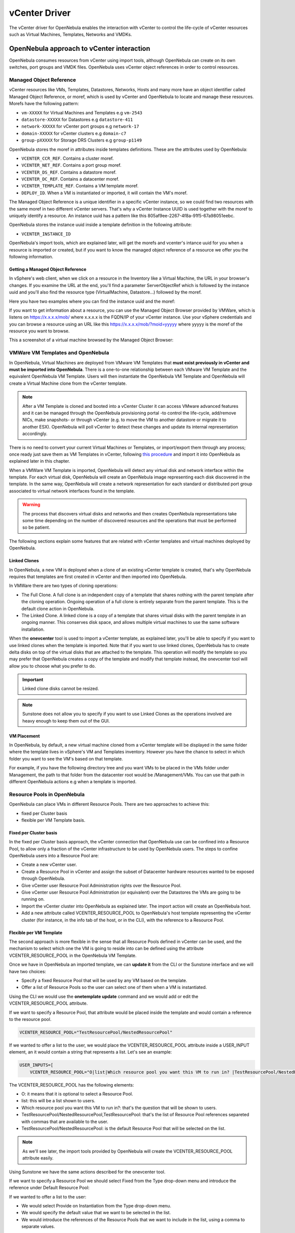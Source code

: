 .. _vcenterg:

================================================================================
vCenter Driver
================================================================================

The vCenter driver for OpenNebula enables the interaction with vCenter to control the life-cycle of vCenter resources such as Virtual Machines, Templates, Networks and VMDKs.

OpenNebula approach to vCenter interaction
================================================================================

OpenNebula consumes resources from vCenter using import tools, although OpenNebula can create on its own switches, port groups and VMDK files. OpenNebula uses vCenter object references in order to control resources.

.. _vcenter_managed_object_reference:

Managed Object Reference
--------------------------------------------------------------------------------

vCenter resources like VMs, Templates, Datastores, Networks, Hosts and many more have an object identifier called Managed Object Reference, or moref, which is used by vCenter and OpenNebula to locate and manage these resources. Morefs have the following pattern:

* ``vm-XXXXX`` for Virtual Machines and Templates e.g ``vm-2543``
* ``datastore-XXXXX`` for Datastores e.g ``datastore-411``
* ``network-XXXXX`` for vCenter port groups e.g ``network-17``
* ``domain-XXXXX`` for vCenter clusters e.g ``domain-c7``
* ``group-pXXXXX`` for Storage DRS Clusters e.g ``group-p1149``

OpenNebula stores the moref in attributes inside templates definitions. These are the attributes used by OpenNebula:

* ``VCENTER_CCR_REF``. Contains a cluster moref.
* ``VCENTER_NET_REF``. Contains a port group moref.
* ``VCENTER_DS_REF``. Contains a datastore moref.
* ``VCENTER_DC_REF``. Contains a datacenter moref.
* ``VCENTER_TEMPLATE_REF``. Contains a VM template moref.
* ``DEPLOY_ID``. When a VM is instantiated or imported, it will contain the VM's moref.

The Managed Object Reference is a unique identifier in a specific vCenter instance, so we could find two resources with the same moref in two different vCenter servers. That's why a vCenter Instance UUID is used together with the moref to uniquely identify a resource. An instance uuid has a pattern like this 805af9ee-2267-4f8a-91f5-67a98051eebc.

OpenNebula stores the instance uuid inside a template definition in the following attribute:

* ``VCENTER_INSTANCE_ID``

OpenNebula's import tools, which are explained later, will get the morefs and vcenter's intance uuid for you when a resource is imported or created, but if you want to know the managed object reference of a resource we offer you the following information.

Getting a Managed Object Reference
~~~~~~~~~~~~~~~~~~~~~~~~~~~~~~~~~~~~~~~~~~~~~~~~~~~~~~~~~~~~~~~~~~~~~~~~~~~~~~~~

In vSphere's web client, when we click on a resource in the Inventory like a Virtual Machine, the URL in your browser's changes. If you examine the URL at the end, you'll find a parameter ServerObjectRef which is followed by the instance uuid and you'll also find the resource type (VirtualMachine, Datastore...) followed by the moref.

Here you have two examples where you can find the instance uuid and the moref:

.. image:: /images/vcenter_moref_url1.png
    :width: 50%
    :align: center

.. image:: /images/vcenter_moref_url2.png
    :width: 50%
    :align: center

If you want to get information about a resource, you can use the Managed Object Browser provided by VMWare, which is listens on https://x.x.x.x/mob/ where x.x.x.x is the FQDN/IP of your vCenter instance. Use your vSphere credentials and you can browse a resource using an URL like this https://x.x.x.x/mob/?moid=yyyyy where yyyyy is the moref of the resource you want to browse.

This a screenshot of a virtual machine browsed by the Managed Object Browser:

.. image:: /images/vcenter_mob_browser.png
    :width: 50%
    :align: center


VMWare VM Templates and OpenNebula
--------------------------------------------------------------------------------

In OpenNebula, Virtual Machines are deployed from VMware VM Templates that **must exist previously in vCenter and must be imported into OpenNebula**. There is a one-to-one relationship between each VMware VM Template and the equivalent OpenNebula VM Template. Users will then instantiate the OpenNebula VM Template and OpenNebula will create a Virtual Machine clone from the vCenter template.

.. note:: After a VM Template is cloned and booted into a vCenter Cluster it can access VMware advanced features and it can be managed through the OpenNebula provisioning portal -to control the life-cycle, add/remove NICs, make snapshots- or through vCenter (e.g. to move the VM to another datastore or migrate it to another ESX). OpenNebula will poll vCenter to detect these changes and update its internal representation accordingly.

There is no need to convert your current Virtual Machines or Templates, or import/export them through any process; once ready just save them as VM Templates in vCenter, following `this procedure <http://pubs.vmware.com/vsphere-55/index.jsp?topic=%2Fcom.vmware.vsphere.vm_admin.doc%2FGUID-FE6DE4DF-FAD0-4BB0-A1FD-AFE9A40F4BFE_copy.html>`__ and import it into OpenNebula as explained later in this chapter.

When a VMWare VM Template is imported, OpenNebula will detect any virtual disk and network interface within the template. For each virtual disk, OpenNebula will create an OpenNebula image representing each disk discovered in the template. In the same way, OpenNebula will create a network representation for each standard or distributed port group associated to virtual network interfaces found in the template.

.. warning:: The process that discovers virtual disks and networks and then creates OpenNebula representations take some time depending on the number of discovered resources and the operations that must be performed so be patient.

The following sections explain some features that are related with vCenter templates and virtual machines deployed by OpenNebula.

.. _vcenter_linked_clones_description:

Linked Clones
~~~~~~~~~~~~~~~~~~~~~~~~~~~~~~~~~~~~~~~~~~~~~~~~~~~~~~~~~~~~~~~~~~~~~~~~~~~~~~~~

In OpenNebula, a new VM is deployed when a clone of an existing vCenter template is created, that's why OpenNebula requires that templates are first created in vCenter and then imported into OpenNebula.

In VMWare there are two types of cloning operations:

* The Full Clone. A full clone is an independent copy of a template that shares nothing with the parent template after the cloning operation. Ongoing operation of a full clone is entirely separate from the parent template. This is the default clone action in OpenNebula.
* The Linked Clone. A linked clone is a copy of a template that shares virtual disks with the parent template in an ongoing manner. This conserves disk space, and allows multiple virtual machines to use the same software installation.

When the **onevcenter** tool is used to import a vCenter template, as explained later, you'll be able to specify if you want to use linked clones when the template is imported. Note that if you want to use linked clones, OpenNebula has to create delta disks on top of the virtual disks that are attached to the template. This operation will modify the template so you may prefer that OpenNebula creates a copy of the template and modify that template instead, the onevcenter tool will allow you to choose what you prefer to do.

.. important:: Linked clone disks cannot be resized.

.. note:: Sunstone does not allow you to specify if you want to use Linked Clones as the operations involved are heavy enough to keep them out of the GUI.

.. _vcenter_folder_placement:

VM Placement
~~~~~~~~~~~~~~~~~~~~~~~~~~~~~~~~~~~~~~~~~~~~~~~~~~~~~~~~~~~~~~~~~~~~~~~~~~~~~~~~

In OpenNebula, by default, a new virtual machine cloned from a vCenter template will be displayed in the same folder where the template lives in vSphere's VM and Templates inventory. However you have the chance to select in which folder you want to see the VM's based on that template.

For example, if you have the following directory tree and you want VMs to be placed in the VMs folder under Management, the path to that folder from the datacenter root would be /Management/VMs. You can use that path in different OpenNebula actions e.g when a template is imported.

.. image:: /images/vcenter_vm_folder_placement.png
    :width: 35%
    :align: center


.. _vcenter_resource_pool:

Resource Pools in OpenNebula
--------------------------------------------------------------------------------

OpenNebula can place VMs in different Resource Pools. There are two approaches to achieve this:

* fixed per Cluster basis
* flexible per VM Template basis.

Fixed per Cluster basis
~~~~~~~~~~~~~~~~~~~~~~~~~~~~~~~~~~~~~~~~~~~~~~~~~~~~~~~~~~~~~~~~~~~~~~~~~~~~~~~~

In the fixed per Cluster basis approach, the vCenter connection that OpenNebula use can be confined into a Resource Pool, to allow only a fraction of the vCenter infrastructure to be used by OpenNebula users. The steps to confine OpenNebula users into a Resource Pool are:

* Create a new vCenter user.
* Create a Resource Pool in vCenter and assign the subset of Datacenter hardware resources wanted to be exposed through OpenNebula.
* Give vCenter user Resource Pool Administration rights over the Resource Pool.
* Give vCenter user Resource Pool Administration (or equivalent) over the Datastores the VMs are going to be running on.
* Import the vCenter cluster into OpenNebula as explained later. The import action will create an OpenNebula host.
* Add a new attribute called VCENTER_RESOURCE_POOL to OpenNebula's host template representing the vCenter cluster (for instance, in the info tab of the host, or in the CLI), with the reference to a Resource Pool.

.. image:: /images/vcenter_resource_pool_cluster.png
    :width: 50%
    :align: center


Flexible per VM Template
~~~~~~~~~~~~~~~~~~~~~~~~~~~~~~~~~~~~~~~~~~~~~~~~~~~~~~~~~~~~~~~~~~~~~~~~~~~~~~~~

The second approach is more flexible in the sense that all Resource Pools defined in vCenter can be used, and the mechanism to select which one the VM is going to reside into can be defined using the attribute VCENTER_RESOURCE_POOL in the OpenNebula VM Template.

Once we have in OpenNebula an imported template, we can **update it** from the CLI or the Sunstone interface and we will have two choices:

* Specify a fixed Resource Pool that will be used by any VM based on the template.
* Offer a list of Resource Pools so the user can select one of them when a VM is instantiated.

Using the CLI we would use the **onetemplate update** command and we would add or edit the VCENTER_RESOURCE_POOL attribute.

If we want to specify a Resource Pool, that attribute would be placed inside the template and would contain a reference to the resource pool.

.. code::

    VCENTER_RESOURCE_POOL="TestResourcePool/NestedResourcePool"

If we wanted to offer a list to the user, we would place the VCENTER_RESOURCE_POOL attribute inside a USER_INPUT element, an it would contain a string that represents a list. Let's see an example:

.. code::

    USER_INPUTS=[
        VCENTER_RESOURCE_POOL="O|list|Which resource pool you want this VM to run in? |TestResourcePool/NestedResourcePool,TestResourcePool|TestResourcePool/NestedResourcePool" ]

The VCENTER_RESOURCE_POOL has the following elements:

* O: it means that it is optional to select a Resource Pool.
* list: this will be a list shown to users.
* Which resource pool you want this VM to run in?: that's the question that will be shown to users.
* TestResourcePool/NestedResourcePool,TestResourcePool: that's the list of Resource Pool references separeted with commas that are available to the user.
* TestResourcePool/NestedResourcePool: is the default Resource Pool that will be selected on the list.

.. note:: As we'll see later, the import tools provided by OpenNebula will create the VCENTER_RESOURCE_POOL attribute easily.

Using Sunstone we have the same actions described for the onevcenter tool.

If we want to specify a Resource Pool we should select Fixed from the Type drop-down menu and introduce the reference under Default Resource Pool:

.. image:: /images/vcenter_resource_pool_fixed_sunstone.png
    :width: 50%
    :align: center

If we wanted to offer a list to the user:

* We would select Provide on Instantiation from the Type drop-down menu.
* We would specify the default value that we want to be selected in the list.
* We would introduce the references of the Resource Pools that we want to include in the list, using a comma to separate values.

.. image:: /images/vcenter_resource_pool_list_sunstone.png
    :width: 50%
    :align: center


Referencing a Resource Pool
~~~~~~~~~~~~~~~~~~~~~~~~~~~~~~~~~~~~~~~~~~~~~~~~~~~~~~~~~~~~~~~~~~~~~~~~~~~~~~~~

The VCENTER_RESOURCE_POOL attribute expects a string containing the name of the Resource Pool. If the Resource Pool is nested, the name of the Resource Pool should be preceeded by slashes and the names of the parent Resource Pools.

For instance, a Resource Pool "NestedResourcePool" nested under "TestResourcePool"

.. image:: /images/vcenter_resource_pool_nested.png
    :width: 35%
    :align: center

would be represented as "TestResourcePool/NestedResourcePool":

.. code::

    VCENTER_RESOURCE_POOL="TestResourcePool/NestedResourcePool"


Resource deletion in Opennebula
--------------------------------------------------------------------------------

There are different behavior of the vCenter resources when deleted in OpenNebula.

The following resources are NOT deleted in vCenter when deleted in OpenNebula:

* VM Templates.
* Networks. Unless OpenNebula has created the port groups and/or switches instead of just consume them.
* Datastores.

The following resource are deleted in vCenter when deleted in OpenNebula:

* Virtual Machines.
* Images. A VMDK or ISO file will be deleted in vCenter unless the VCENTER_IMPORTED attribute is set to YES.

Considerations & Limitations
================================================================================

- **Unsupported Operations**: The following operations are **NOT** supported on vCenter VMs managed by OpenNebula, although they can be performed through vCenter:

+----------------+-----------------------------------------------------+
|   Operation    |                         Note                        |
+----------------+-----------------------------------------------------+
| migrate        | VMs cannot be migrated between ESX clusters         |
+----------------+-----------------------------------------------------+
| disk snapshots | Only system snapshots are available for vCenter VMs |
+----------------+-----------------------------------------------------+

* **No Security Groups**: Firewall rules as defined in Security Groups cannot be enforced in vCenter VMs.
* **No files in context**: Passing entire files to VMs is not supported, but all the other CONTEXT sections will be honored.
* Image names cannot contain spaces.
* vCenter credential password cannot have more than 22 characters.
* If you are running Sunstone using nginx/apache you will have to forward the following headers to be able to interact with vCenter, HTTP_X_VCENTER_USER, HTTP_X_VCENTER_PASSWORD and HTTP_X_VCENTER_HOST (or, alternatively, X_VCENTER_USER, X_VCENTER_PASSWORD and X_VCENTER_HOST). For example in nginx you have to add the following attrs to the server section of your nginx file: (underscores_in_headers on; proxy_pass_request_headers on;).

Snapshot limitations
--------------------------------------------------------------------------------

OpenNebula treats **snapshots** a tad different than VMware. OpenNebula assumes that they are independent, whereas VMware builds them incrementally. This means that OpenNebula will still present snapshots that are no longer valid if one of their parent snapshots are deleted, and thus revert operations applied upon them will fail. The snapshot preserves the state and data of a virtual machine at a specific point in time including disks, memory, and other devices, such as virtual network interface cards so this operation may take some time to finish.

vCenter impose some limitations and its behavior may differ from vCenter 5.5 to 6.5. If you create a snapshot in OpenNebula note the following limitations:

- **It's not a good idea to add or detach disks or nics if you have created a snapshot**. DISKs and NICs elements will be removed from your OpenNebula VM and if you revert to your snapshot, those elements that were added or removed won't be added again to OpenNebula VM and vCenter configuration may not be in sync with OpenNebula's representation of the VM. It would be best to remove any snapshot, perform the detach actions and then create a snapshot again affecting operations.
- If despite the previous point you try to detach a disk while the VM is powered on, OpenNebula will not allow this action. If you detach the disk while the VM is in POWEROFF OpenNebula will remove the DISK element but the disk won't be removed from vCenter.
- You cannot perform the disk save as operation unless the VM is powered off.
- You cannot resize disks.

.. _vcenter_default_config_file:

Configuring
================================================================================

The vCenter virtualization driver configuration file is located in ``/etc/one/vcenter_driver.default``. This XML file is home for default values for OpenNebula VM templates and images.

Default values for Virtual Machine attributes will be located inside a TEMPLATE element under a VM element while default values for Images (e.g a representation of a VMDK file) will be located inside a TEMPLATE element under an IMAGE element.

So far the following default values for a VM can be set:

+-----------------------+--------------------------------------------------------+--------------------+
| Attribute             |                      Description                       |     Values         |
+-----------------------+--------------------------------------------------------+--------------------+
| MODEL                 | It must be placed inside a NIC element. It will specify| | e1000            |
|                       | the network interface card model. By default it is set | | e1000e           |
|                       | to vmxnet3.                                            | | pcnet32          |
|                       |                                                        | | sriovethernetcard|
|                       |                                                        | | vmxnetm          |
|                       |                                                        | | vmnet2           |
|                       |                                                        | | vmnet3           |
+-----------------------+--------------------------------------------------------+--------------------+
| INBOUND_AVG_BW        | Average bitrate for the interface in kilobytes/second  |                    |
|                       | for inbound traffic.                                   |                    |
+-----------------------+--------------------------------------------------------+--------------------+
| INBOUND_PEAK_BW       | Maximum bitrate for the interface in kilobytes/second  |                    |
|                       | for inbound traffic.                                   |                    |
+-----------------------+--------------------------------------------------------+--------------------+
| OUTBOUND_AVG_BW       | Average bitrate for the interface in kilobytes/second  |                    |
|                       | for outbound traffic.                                  |                    |
+-----------------------+--------------------------------------------------------+--------------------+
| OUTBOUND_PEAK_BW      | Maximum bitrate for the interface in kilobytes/second  |                    |
|                       | for outbound traffic.                                  |                    |
+-----------------------+--------------------------------------------------------+--------------------+

So far the following default values for an IMAGE can be set:

+-----------------------+--------------------------------------------------------+--------------------+
| Attribute             |                      Description                       |     Values         |
+-----------------------+--------------------------------------------------------+--------------------+
| VCENTER_ADAPTER_TYPE  | Controller that will handle the image in vCenter       | | lsiLogic         |
|                       |                                                        | | ide              |
|                       |                                                        | | busLogic         |
+-----------------------+--------------------------------------------------------+--------------------+
| VCENTER_DISK_TYPE     | The vCenter Disk Type of the image.                    | | thin             |
|                       |                                                        | | thick            |
|                       |                                                        | | eagerZeroedThick |
+-----------------------+--------------------------------------------------------+--------------------+
| DEV_PREFIX            | Prefix for the emulated device the image will be       | | hd               |
|                       | mounted at. By default **sd** is used.                 | | sd               |
+-----------------------+--------------------------------------------------------+--------------------+

It is generally a good idea to place defaults for vCenter-specific attributes. The following is an example:

.. code::

    <VCENTER>
        <VM>
            <TEMPLATE>
                <NIC>
                    <MODEL>vmxnet3</MODEL>
                    <INBOUND_AVG_BW>100</INBOUND_AVG_BW>
                </NIC>
            </TEMPLATE>
        </VM>
        <IMAGE>
            <TEMPLATE>
                <DEV_PREFIX>sd</DEV_PREFIX>
                <VCENTER_DISK_TYPE>thin</DISK_TYPE>
                <VCENTER_ADAPTER_TYPE>lsiLogic</ADAPTER_TYPE>
            </TEMPLATE>
        </IMAGE>
    </VCENTER>


.. _import_vcenter_resources:

Importing vCenter Resources
================================================================================

vCenter clusters, VM templates, networks, datastores and VMDK files located in vCenter datastores can be easily imported into OpenNebula:

* Using the **onevcenter** tool from the command-line interface

.. prompt:: bash $ auto

    $ onevcenter` <command> [<args>] [<options>]

* Using the Import button in Sunstone.


The Import button will be available once the admin_vcenter view is enabled in Sunstone. To do so, click on your user's name (Sunstone's top-right). A drop-down menu will be shown, click on Views and finally click on admin_vcenter.

.. image:: /images/vcenter_enable_sunstone_view.png
    :width: 50%
    :align: center

.. warning:: The image import operation may take a long time. If you use the Sunstone client and receive a "Cannot contact server: is it running and reachable?" the 30 seconds Sunstone timeout may have been reached. In this case either configure Sunstone to live behind Apache/NGINX or use the CLI tool instead.

.. _vcenter_import_clusters:

Importing vCenter Clusters
--------------------------------------------------------------------------------

Vcenter cluster is the first thing that you will want to add into your vcenter installation because all other vcenter resources depend on it. OpenNebula will import these clusters as opennebula hosts so you can monitor them easily using Sunstone (Infrastructure/Hosts) or through CLI (onehost).

In :ref:`vCenter Node Installation <vcenter_import_host_tool>` we've already explained how a vCenter cluster can be imported from the command-line interface using onevcenter.

However you can also import a cluster from Sunstone. Click on Hosts under the Infrastructure menu entry and then click on the Plus sign, a new window will be opened.

.. image:: /images/vcenter_create_host.png
    :width: 50%
    :align: center

In the new window, select VMWare vCenter from the Type drop-down menu.

Introduce the vCenter hostname or IP address and the credentials used to manage the vCenter instance and click on **Get vCenter Clusters**

.. image:: /images/vcenter_create_host_step1.png
    :width: 50%
    :align: center

Once you enter the vCenter credentials you’ll get a list of the vCenter clusters that haven't been imported yet. You’ll have the name of the vCenter cluster and the location of that cluster inside the Hosts and Clusters view in vSphere.

.. note:: A vCenter cluster is considered that it hasn't been imported if the cluster's moref and vCenter instance uuid is not found in OpenNebula's image pool.

If OpenNebula founds new clusters they will be grouped by the datacenter they belong.

.. image:: /images/vcenter_create_host_step2.png
    :width: 50%
    :align: center

Before you check one or more vCenter clusters to be imported, you can select an OpenNebula cluster from the drop-down Cluster menu, if you select the default datastore (ID:0), OpenNebula will create a new OpenNebula cluster for you.

.. image:: /images/vcenter_create_host_step3.png
    :width: 50%
    :align: center

Select the vCenter clusters you want to import and finally click on the Import button. Once the import tool finishes you’ll get the ID of the OpenNebula hosts created as representations of the vCenter clusters.

.. image:: /images/vcenter_create_host_step4.png
    :width: 50%
    :align: center

You can check that the hosts representing the vCenter clusters have a name containing the cluster name, the vcenter instance name, the datacenter name and a hash that prevents name collisions when several vCenter clusters with the same name are imported. Also you can see that if you select the default datastore, OpenNebula will assign a new OpenNebula cluster with the same name of the imported vCenter cluster.

.. image:: /images/vcenter_create_host_step5.png
    :width: 50%
    :align: center

Note that if you delete an OpenNebula host representing a vCenter cluster and if you try to import it again you may have an error like the following.

.. image:: /images/vcenter_create_host_step6.png
    :width: 50%
    :align: center

In that case should specify the right cluster from the Cluster drop-down menu or remove the OpenNebula Cluster so OpenNebula can create the cluster again automatically when the vCenter Cluster is imported.

.. note:: It's important to understand that OpenNebula will see vCenter Clusters as OpenNebula hosts, and an OpenNebula Cluster is created too when a new vCenter Cluster is imported as an OpenNebula host. All resources from that vCenter cluster (networks and storage) will be automatically imported to that same OpenNebula Cluster.

.. _vcenter_import_datastores:

Importing vCenter Datastores
--------------------------------------------------------------------------------

Virtual hard disks, which are attached to vCenter virtual machines and templates, have to be represented in OpenNebula as images. Images must be placed in OpenNebula's image datastores which can be easily created thanks to the import tools. vCenter datastores can be imported using the **onevcenter** tool or the Sunstone user interface.

Once you run the import tool, OpenNebula gives you information about the datastores it founds on each datacenter: the name of the datastore, the capacity of the datastores, and the IDs of OpenNebula Clusters which the vCenter datastores can be assigned to. If there are no OpenNebula Cluster’s IDs it means that you haven’t imported any vCenter cluster that uses this datastore. Although it’s not mandatory that you import vCenter clusters before importing a vCenter datastore you may have later to assign a datastore to an OpenNebula cluster so OpenNebula VMs and Templates can use that datastore.

A vCenter datastore is unique inside a datacenter, so it is possible that two datastores can be found with the same name in different datacenters and/or vCenter instances. When you import a datastore, OpenNebula generates a name that avoids collisions, that name contains the datastore name, the vcenter instance name, the datacenter where it lives and the datastore type between parentheses. That name can be changed once the datastore has been imported to a more human-friendly name. This is sample name:

.. image:: /images/vcenter_create_datastore_step1.png
    :width: 35%
    :align: center

There’s an important thing to know related to imported datastores. When you import a vCenter datastore, OpenNebula will store the vCenter hostname or IP address, the vCenter user and vCenter password (encrypted) inside the datastore template definition, as OpenNebula needs that credentials to perform API actions on vCenter. So if you ever change the user or password for the vCenter connections from OpenNebula you should edit the datastore template and change that user and/or password (password can be typed on clear and OpenNebula will stored it encrypted).

.. image:: /images/vcenter_create_datastore_step2.png
    :width: 50%
    :align: center

.. warning:: You need to have already imported the vCenter cluster in order to import the datastore. Otherwise OpenNebula will complain that you need to import the associated vcenter cluster (see the previous point).

Import a datastore with onevcenter
~~~~~~~~~~~~~~~~~~~~~~~~~~~~~~~~~~~~~~~~~~~~~~~~~~~~~~~~~~~~~~~~~~~~~~~~~~~~~~~~

Here's an example showing how a datastore is imported using the command-line interface:

The import tool will discover datastores in each datacenter and will show the name of the datastore, the capacity and OpenNebula cluster IDs which this datastore will be added to.

.. image:: /images/vcenter_create_datastore_step3.png
    :width: 50%
    :align: center

When you select a datastore, two representations of the same datastore are created in OpenNebula: an IMAGE datastore and a SYSTEM datastore that’s why you can see that two datastores have been created (unless the datastore is a StorageDRS, in that case only a SYSTEM datastore is created.

.. image:: /images/vcenter_create_datastore_step4.png
    :width: 50%
    :align: center

Import a datastore with Sunstone
~~~~~~~~~~~~~~~~~~~~~~~~~~~~~~~~~~~~~~~~~~~~~~~~~~~~~~~~~~~~~~~~~~~~~~~~~~~~~~~~

In Sunstone, click on Datastores under the Storage menu entry and then click on the Import button, a new window will be opened.

.. image:: /images/vcenter_datastore_import_step1.png
    :width: 50%
    :align: center

In the new window, introduce the vCenter hostname or IP address and the credentials used to manage the vCenter instance and click on **Get Datastores**

.. image:: /images/vcenter_datastore_import_step2.png
    :width: 50%
    :align: center

When you click on the Get Datastores button and assuming that you’ve entered the right credentials, you’ll get a list of datastores found on each datacenter. You’ll get the name of the datastores, its capacity and the IDs of existing OpenNebula clusters where a datastore will be assigned to. Remember, if OpenNebula Clusters IDs column is empty that means that the import tool could not find an OpenNebula cluster where the datastore can be grouped and you may have to assign it by hand later or you may cancel the datastore import tool action and try to import the vCenter clusters before.

OpenNebula will search for datastores that haven't been imported yet. If OpenNebula founds new datastores they will be grouped by the datacenter they belong.

.. image:: /images/vcenter_datastore_import_step3.png
    :width: 50%
    :align: center

From the list, select the datastore you want to import and finally click on the Import button. Once you select a datastore and click on the Import button, the IDs of the datastores that have been created will be displayed:

.. image:: /images/vcenter_create_datastore_step5.png
    :width: 50%
    :align: center

Also in the datastore list you can check that an automatic name has been generated containing the datastore name, the vcenter instance name and the datacenter name. Also between parentheses you can find SYS for a SYSTEM datastore, IMG for an IMAGE datastore or StorDRS for a StorageDRS cluster representation. Remember that datastore name can be changed once the datastore has been imported. Finally the datastores have been added to an OpenNebula cluster too if IDs were listed in the OpenNebula Cluster IDs column.

.. image:: /images/vcenter_create_datastore_step6.png
    :width: 50%
    :align: center

.. _vcenter_import_templates:

Importing vCenter VM Templates
--------------------------------------------------------------------------------

The **onevcenter** tool and the Sunstone interface can be used to import existing VM templates from vCenter.

.. important:: This step should be performed **after** we have imported the datastores where the template's hard disk files are located as it was explained before.

.. important:: Before importing a template check that the datastores that hosts the virtual hard disks have been monitored and that they report its size and usage information. You can't create images in a datastore until it's monitored.

The import tools (either the onevcenter tool or Sunstone) gives you information about the templates:

* the name of the template
* the vCenter cluster where that template lives
* a location path that helps to find out where in the VM and Templates vSphere view that template is located.

In the following example the template has a location showing Templates.

.. image:: /images/vcenter_template_import_step0.png
    :width: 50%
    :align: center

This is where the template is displayed in vSphere:

.. image:: /images/vcenter_template_import_step1.png
    :width: 35%
    :align: center

As the Templates folder is shown right beneath Datacenter, OpenNebula shows Templates as its location. If the template was found under a sub folder, the location will show the folder names separated by a slash /. If the location is /, that means that the template is found at the root of the datacenter.

When a template is selected to be imported, you have to note that OpenNebula inspects the template in search for virtual disks and virtual network interface cards.

It’s mandatory that you import vCenter datastores used by your vCenter template before importing it, because OpenNebula requires an IMAGE datastore to put the images that represents detected virtual disks. If OpenNebula doesn’t find the datastore the import action will fail.

.. image:: /images/vcenter_template_import_step2.png
    :width: 50%
    :align: center

OpenNebula will create OpenNebula images that represents found disks, and OpenNebula Virtual Networks that represents the port groups used by the virtual NICs. For example, we have a template that has three disks and a nic connected to the VM Network port group.

.. image:: /images/vcenter_template_import_step3.png
    :width: 50%
    :align: center

Indeed after the import operation finishes there will be three images representing each of the virtual disks found within the template. The name of the images have been generated by OpenNebula and contains the file name, the datastore where it’s found and OpenNebula’s template ID so it’s easier for you to know what image is associated with what template. Note that these images are non-persistent. The name of the images can be changed after the images have been imported.

.. image:: /images/vcenter_template_import_step4.png
    :width: 50%
    :align: center

Also a virtual network will be created. The name contains the port group name, the name of the template and OpenNebula’s template ID. Note that the virtual network is added automatically to an OpenNebula cluster which contains the vCenter cluster. E.g Cluster ID is 128 in the following screenshot.

.. image:: /images/vcenter_template_import_step5.png
    :width: 50%
    :align: center

A vCenter template name is only unique inside a folder, so you may have two templates with the same name in different folders inside a datacenter. For that reason OpenNebula will generate a name that prevents collisions. That name contains the template name, the cluster where it’s used, the vcenter instance name and the datacenter where it lives and a 12 character hash that prevents the collision. That name can be changed to a more human-friendly name once the template has been imported. The following screenshot shows an example:

.. image:: /images/vcenter_template_import_step6.png
    :width: 50%
    :align: center

.. _vcenter_template_import:

Import a template with onevcenter
~~~~~~~~~~~~~~~~~~~~~~~~~~~~~~~~~~~~~~~~~~~~~~~~~~~~~~~~~~~~~~~~~~~~~~~~~~~~~~~~

This would be the process using the **onevcenter** tool.

The name assigned to the template in OpenNebula contains the template's name, the vCenter cluster's name and a 12 character hash that prevents name collisions. That name is used to prevent conflicts when several templates with the same name are found in a vCenter instance. Once the vCenter template has been imported, OpenNebula's name can be changed to a more human-friendly name.

.. prompt:: text $ auto

    $ onevcenter templates --vcenter <vcenter-host> --vuser <vcenter-username> --vpass <vcenter-password>

    Connecting to vCenter: <vcenter-host>...done!

    Looking for VM Templates...done!

    Do you want to process datacenter Datacenter (y/[n])? y

    * VM Template found:
    - Name       : corelinux7_x86_64
    - Cluster    : devel
    - Location   : Templates
    Import this VM template (y/[n])? y

Once you answer yes to import a template you'll be asked several questions and different actions will be taken depending on your answers.

.. _vcenter_linked_clones_import:

First you'll be prompted if you want to use linked clones.

.. prompt:: text $ auto

    Would you like to use Linked Clones with VMs based on this template (y/[n])?

If you want to use linked clones with the template, as explained before, you can create a copy of the template so the original template remains intact.

.. prompt:: text $ auto

    Do you want OpenNebula to create a copy of the template, so the original template remains untouched ([y]/n)?

If you want to create a copy of the template, you can give it a name or use the same name with the one- prefix.

.. prompt:: text $ auto

    The new template will be named adding a one- prefix to the name of the original template.
    If you prefer a different name please specify or press Enter to use defaults: corelinux7_linked_x86_64

If a copy of the template is used, this action may take some time as a full clone of the template and its disks has to be performed.

.. prompt:: text $ auto

    WARNING!!! The cloning operation can take some time depending on the size of disks. Please wait...

If linked clone usage was selected, delta disks will be created and that action will also require some time.

.. prompt:: text $ auto

    Delta disks are being created, please be patient...

Now, either you use linked clones or not, you can select the folder where you want VMs based on this template to be shown in vSphere's VMs and Templates inventory.

.. prompt:: text $ auto

    Do you want to specify a folder where the deployed VMs based on this template will appear in vSphere's VM and Templates section?
    If no path is set, VMs will be placed in the same location where the template lives.
    Please specify a path using slashes to separate folders e.g /Management/VMs or press Enter to use defaults:

OpenNebula will inspect the vCenter template and will create images and networks for the virtual disks and virtual networks associated to the template. Those actions will require some time to finish.

.. prompt:: text $ auto

    The existing disks and networks in the template are being imported, please be patient...

The template is almost ready but you have the chance to specify a Resource Pool or provide a list to users so they can select which Resource Pool will be used.

By default OpenNebula will use the first Resource Pool that is available in the datacenter unless a specific Resource Pool has been set for the host representing the vCenter cluster. If you haven't already have a look to the :ref:`"Resource Pools in OpenNebula" section in this chapter<vcenter_resource_pool>` so you can fully understand the following.

.. prompt:: text $ auto

    This template is currently set to launch VMs in the default resource pool.
    Press y to keep this behaviour, n to select a new resource pool or d to delegate the choice to the user ([y]/n/d)?

If you want to select a new resource pool, a list of available Resource Pools will display so you can select one of them:

.. prompt:: text $ auto

    The list of available resource pools is:

    - TestResourcePool/NestedResourcePool
    - TestResourcePool

    Please input the new default resource pool name:

If you want to create a list of Resource Pools that will allow the user to select one of them, you have the chance of accepting the list generated by the import tool or enter the references of the Resource Pools using a comma to separate the values:

.. prompt:: text $ auto

    The list of available resource pools to be presented to the user are "TestResourcePool/NestedResourcePool,TestResourcePool"
    Press y to agree, or input a comma separated list of resource pools to edit ([y]/comma separated list)

If you selected a list, you will be asked to select the reference of the default Resource Pool in that list:

.. prompt:: text $ auto

    The default resource pool presented to the end user is set to "TestResourcePool/NestedResourcePool".
    Press y to agree, or input a new resource pool ([y]/resource pool name)

Import a template with Sunstone
~~~~~~~~~~~~~~~~~~~~~~~~~~~~~~~~~~~~~~~~~~~~~~~~~~~~~~~~~~~~~~~~~~~~~~~~~~~~~~~~

In Sunstone, click on VMs under the Template menu entry and then click on the Import button, a new window will be opened.

.. image:: /images/vcenter_template_import_step6.png
    :width: 50%
    :align: center

In the new window, introduce the vCenter hostname or IP address and the credentials used to manage the vCenter instance and click on **Get vCenter Templates**

.. image:: /images/vcenter_template_import_step7.png
    :width: 50%
    :align: center

OpenNebula will search for templates that haven't been imported yet. If OpenNebula founds new templates they will be grouped by the datacenter they belong.

.. image:: /images/vcenter_template_import_step8.png
    :width: 50%
    :align: center

Before importing a template, you can click on the down arrow next to the template's name and specify the Resource Pools as it was explained in the :ref:`Resource Pools in OpenNebula section in this chapter<vcenter_resource_pool>`

.. image:: /images/vcenter_template_import_step9.png
    :width: 50%
    :align: center

.. note:: If the vCenter cluster doesn't have DRS enabled you won't be able to use Resource Pools and hence the down arrow won't display any content at all.

Select the template you want to import and finally click on the Import button. **This process may take some time** as OpenNebula will import the disks and network interfaces that exists in the template and will create images and networks to represent them.

.. image:: /images/vcenter_template_import_step10.png
    :width: 50%
    :align: center

Once the template has been imported you get the template's ID.

.. image:: /images/vcenter_template_import_step11.png
    :width: 50%
    :align: center


.. note:: The name assigned to the template in OpenNebula contains the template's name, vCenter cluster's name and a 12 character hash. That name is used to prevent conflicts when several templates with the same name are found in a vCenter instance. Once the vCenter template has been imported, that OpenNebula's name can be changed to a more human-friendly name.

.. note:: A vCenter template is considered that it hasn't been imported if the template's moref and vCenter instance uuid is not found in OpenNebula's template pool.

.. warning:: If OpenNebula does not find new templates, check that you have previously imported the vCenter clusters that contain those templates.

.. warning:: If you want to use linked clones with a template, please import it using the **onevcenter** tool as explained in the previous section.

.. note:: When an image is created to represent a virtual disk found in the vCenter template, the VCENTER_IMPORTED attribute is set to YES automatically. This attribute prevents OpenNebula to delete the file from the vCenter datastore when the image is deleted from OpenNebula.

After a vCenter VM Template is imported as a OpenNebula VM Template, it can be modified to change the capacity in terms of CPU and MEMORY, the name, permissions, etc. It can also be enriched to add:

* :ref:`New disks <disk_hotplugging>`
* :ref:`New network interfaces <vm_guide2_nic_hotplugging>`
* :ref:`Context information <vcenter_contextualization>`

.. _vcenter_opennebula_managed:

.. important:: If you modify a VM template and you edit a disk or nic that was found by OpenNebula when the template was imported, please read the following notes:

    * Disks and nics that were discovered in a vCenter template have a special attribute called OPENNEBULA_MANAGED set to NO.
    * The OPENNEBULA_MANAGED=NO should only be present in DISK and NIC elements that exist in your vCenter template as OpenNebula doesnt't apply the same actions that those applied to disks and nics that are not part of your vCenter template.
    * If you edit a DISK or NIC element in your VM template which has OPENNEBULA_MANAGED set to NO and you change the image or virtual network associated to a new resource that is not part of the vCenter template please don't forget to remove the OPENNEBULA_MANAGED attribute in the DISK or NIC section of the VM template either using the Advanced view in Sunstone or from the CLI with the onetemplate update command.


Before using your OpenNebula cloud you may want to read about the :ref:`vCenter specifics <vcenter_specifics>`.

.. _vcenter_import_wild_vms:

Importing running Virtual Machines
--------------------------------------------------------------------------------

Once a vCenter cluster is monitored, OpenNebula will display any existing VM as Wild. These VMs can be imported and managed through OpenNebula once the host has been successfully acquired.

In the command line we can list wild VMs with the one host show command:

.. prompt:: text $ auto

    $ onehost show 0
      HOST 0 INFORMATION
      ID                    : 0
      NAME                  : MyvCenterHost
      CLUSTER               : -
      [....]

      WILD VIRTUAL MACHINES

                NAME                                                      IMPORT_ID  CPU     MEMORY
                test-rp-removeme - Cluster                                  vm-2184    1        256

      [....]

In Sunstone we have the Wild tab in the host's information:

.. image:: /images/vcenter_wild_vm_list.png
    :width: 50%
    :align: center

VMs in running state can be imported, and also VMs defined in vCenter that are not in Power On state (this will import the VMs in OpenNebula as in the poweroff state).

.. important:: **Before** you import a Wild VM you must have imported the datastores where the VM's hard disk files are located as it was explained before. OpenNebula requires the datastores to exist before the image that represents an existing virtual hard disk is created.

.. warning:: While the VM is being imported, OpenNebula will inspect the virtual disks and virtual nics and it will create images and virtual networks referencing the disks and port-groups used by the VM so the process may take some time, please be patient.

To import existing VMs you can use the 'onehost importvm' command.

.. prompt:: text $ auto

    $ onehost importvm 0 "test-rp-removeme - Cluster"
    $ onevm list
    ID USER     GROUP    NAME            STAT UCPU    UMEM HOST               TIME
     3 oneadmin oneadmin test-rp-removem runn 0.00     20M [vcenter.v     0d 01h02

Also the Sunstone user interface can be used from the host's Wilds tab. Select a VM from the list and click on the Import button.

.. image:: /images/vcenter_wild_vm_list_import_sunstone.png
    :width: 50%
    :align: center

After a Virtual Machine is imported, their life-cycle (including creation of snapshots) can be controlled through OpenNebula. The following operations *cannot* be performed on an imported VM:

* Recover --recreate
* Undeploy (and Undeploy --hard)
* Migrate (and Migrate --live)
* Stop

Once a Wild VM is imported, OpenNebula will reconfigure the vCenter VM so VNC connections can be established once the VM is monitored.

Also, network management operations are present like the ability to attach/detach network interfaces, as well as capacity (CPU and MEMORY) resizing operations and VNC connections if the ports are opened before hand.

.. _vcenter_import_networks:

Importing vCenter Networks
--------------------------------------------------------------------------------

OpenNebula can create Virtual Network representations of existing vCenter networks (standard port groups and distributed port groups). OpenNebula can handle on top of these representations three types of Address Ranges: Ethernet, IPv4 and IPv6. This networking information can be passed to the VMs through the contextualization process.

When you import a vCenter port group or distributed port group, OpenNebula will create an OpenNebula Virtual Network that represents that vCenter network.

The import tool (either the onevcenter tool or Sunstone) gives you information about the found networks on each datacenter:

* the name of the network
* the type of network (Standard Port Group or Distributed Port Group)
* the name of the vCenter cluster where the port group is used and the ID of the OpenNebula host referenced to the proper vCenter cluster.

If there are no OpenNebula Cluster’s ID it means that you haven’t imported any vCenter cluster that uses this port group so to import properly the network you should have imported the vcenter cluster first.

.. Note:: Since 5.6 Multicluster networks are supported by Opennebula, this means that you can import Port groups and Distributed Port groups with more than 1 vcenter cluster. Opennebula will show up the related vcenter clusters and you should import at least 1 before proceeding with the importation.
          Even if it is possible to import a multicluster network having only 1 vcenter cluster, it is best to take all vcenter clusters related to the network into opennebula first (arranging them into opennebula clusters) this will facilitate the network administration.

A vCenter network name is unique inside a datacenter, so it is possible that two networks can be found with the same name in different datacenters and/or vCenter instances. When you import a network, OpenNebula generates a name that avoids collisions. That name contains the port group name, the cluster where it’s used, the vcenter instance name and the datacenter where it lives and a 12 character hash that prevents a collision. That name can be changed to a more human-friendly name once the virtual network has been imported. The following screenshot shows an example:

.. image:: /images/vcenter_import_vnet_step0.png
    :width: 50%
    :align: center

.. warning:: You need to have already imported the vCenter cluster in order to import any vnet. Otherwise OpenNebula will complain that you need to import the associated vcenter cluster (see the previous point).

Import networks with onevcenter
~~~~~~~~~~~~~~~~~~~~~~~~~~~~~~~~~~~~~~~~~~~~~~~~~~~~~~~~~~~~~~~~~~~~~~~~~~~~~~~~

The import tool will discover port groups in each datacenter and will show the name of the port group, the port group type (Port Group or Distributed Port Group), the cluster that uses that port group, the location of the cluster (so you can differentiate between clusters that may have the same name in different folders) and the OpenNebula cluster ID which this virtual network will be added to.

Here's an example showing how a standard port group or distributed port group is imported using the command-line interface:

.. image:: /images/vcenter_import_vnet_step1.png
    :width: 50%
    :align: center

If you want to import a network you will have to assign an Address Range. You can know more about address ranges in the :ref:`Managing Address Ranges <manage_address_ranges>` section.

First you have to specify the size of the address pool:

.. prompt:: bash $ auto

    How many VMs are you planning to fit into this network [255]?

Next you have to specify the type of address pool:

.. prompt:: bash $ auto

    What type of Virtual Network do you want to create (IPv[4],IPv[6],[E]thernet) ?

If you choose an Ethernet pool, you can choose the first mac address in the pool although it's optional:

.. prompt:: bash $ auto

    Please input the first MAC in the range [Enter for default]:

If you choose an IPv4 address pool, you'll have to specify the initial IP address and the first mac address in the pool (optional):

.. prompt:: bash $ auto

    Please input the first IP in the range: 10.0.0.0
    Please input the first MAC in the range [Enter for default]:

If you choose an IPv6 address pool, you'll have to specify the first mac address in the pool (optional) and if you want to use SLAAC:

.. prompt:: bash $ auto

    Please input the first MAC in the range [Enter for default]:
    Do you want to use SLAAC Stateless Address Autoconfiguration? ([y]/n)

For SLAAC autoconfiguration you'll have to specify the GLOBAL PREFIX and the ULA_PREFIX or use the defaults.

.. prompt:: bash $ auto

    Please input the GLOBAL PREFIX [Enter for default]:
    Please input the ULA PREFIX [Enter for default]:

If you don't want to use SLAAC autoconfiguration you'll have to specify an IPv6 address and the prefix length.

.. prompt:: bash $ auto

    Please input the IPv6 address (cannot be empty):
    Please input the Prefix length (cannot be empty):

Finally if the network was created successfully you’ll get a message with the name of the network (generated automatically by OpenNebula as described earlier) and the numeric ID.

.. image:: /images/vcenter_import_vnet_step2.png
    :width: 50%
    :align: center

Import networks with onevcenter
~~~~~~~~~~~~~~~~~~~~~~~~~~~~~~~~~~~~~~~~~~~~~~~~~~~~~~~~~~~~~~~~~~~~~~~~~~~~~~~~

In Sunstone the process is similar, click on Virtual Networks under the Network menu entry and then click on the Import button, a new window will be opened.

.. image:: /images/vcenter_network_import_step1.png
    :width: 50%
    :align: center

In the new window, introduce the vCenter hostname or IP address and the credentials used to manage the vCenter instance and click on **Get Networks**

.. image:: /images/vcenter_network_import_step2.png
    :width: 50%
    :align: center

If OpenNebula founds unimported networks they will be grouped by the datacenter they belong.
When you click on the Get Networks and assuming that you’ve entered the right credentials, you’ll get a list of port groups found on each datacenter and cluster. You’ll get the name of the port group, its type, the cluster, the location of the cluster and the IDs of an existing OpenNebula cluster which this virtual network will be assigned to. If OpenNebula Clusters ID is -1 that means that the import tool could not find an OpenNebula cluster where the datastore can be grouped and you may have to assign it by hand later or you may cancel the datastore import tool action and try to import the vCenter clusters before.

.. image:: /images/vcenter_import_vnet_step3.png
    :width: 50%
    :align: center

Before importing a network, you can click on the down arrow next to the network's name and specify the type of address pool you want to configure:

* eth for an Ethernet address range pool.
* ipv4 for an IPv4 address range pool.
* ipv6 for an IPv6 address range pool with SLAAC.
* ipv6_static for an IPv6 address range pool without SLAAC (it requires an IPv6 address and a prefix length).

.. image:: /images/vcenter_network_import_step4.png
    :width: 50%
    :align: center

When you import a network, the default address range is a 255 MAC addresses pool.

Finally click on the Import button, the ID of the virtual network  that has been created will be displayed:

.. image:: /images/vcenter_import_vnet_step4.png
    :width: 50%
    :align: center

.. warning:: If OpenNebula does not find new networks, check that you have previously imported the vCenter clusters that are using those port groups.


Importing vCenter Images
--------------------------------------------------------------------------------

OpenNebula can create Image representations of vCenter VMDK and ISO files that are present in vCenter datastores.

A VMDK or ISO file may have the same name in different locations inside the datastore. The import tools will provide you the following information for each found file:

* The path inside the datastore.
* The size of the VMDK file. This will be the capacity size of the VMDk file as it was seen from a Virtual Machine perspective. For example, a VMDK file may be only a few KBs in size as it may have been thin provisioned, however the size that would report a Virtual Machine, if that file was attached to the VM, would be different and hence the capacity is displayed if it's available otherwise it will display the file's size.
* The type of the file: VmDiskFileInfo or IsoImageFileInfo.

When you import an image, OpenNebula will generate a name automatically that prevents conflicts if you try to import several files with the same name but that are located in different folders inside the datastore. The name contains the file's name, the datastore's name and a 12 character hash. That name can be changed once the image has been imported. The following is a sample import name:

.. image:: /images/vcenter_image_import_step0.png
    :width: 50%
    :align: center

The import tools will look for files that haven't been previously imported, checking if there's a file with the same PATH and DATASTORE_ID attributes.

.. _vcenter_import_images:

Import images with onevcenter
~~~~~~~~~~~~~~~~~~~~~~~~~~~~~~~~~~~~~~~~~~~~~~~~~~~~~~~~~~~~~~~~~~~~~~~~~~~~~~~~

The **onevcenter** tool and the Sunstone interface can be used to import this kind of files.

The onevcenter tool needs that an OpenNebula's IMAGE datastore name is specified as an argument (use double quotes if OpenNebula's datastore name has spaces). OpenNebula will browse the datastores and look for VMDK and ISO files.

Here's an example showing how a VMDK file can be imported using the command-line interface.

.. prompt:: bash $ auto

    $ onevcenter images "nfs [vcenter.vcenter5-devel - Datacenter] (IMG)" --vcenter <vcenter-host> --vuser <vcenter-username> --vpass <vcenter-password>
    Connecting to vCenter: <vcenter-host>...done!

    Looking for Images...done!

    * Image found:
        - Name      : one-template-vc_slitaz_template - nfs [6609a56658f2]
        - Path      : one-template-vc_slitaz_template/one-template-vc_slitaz_template.vmdk
        - Type      : VmDiskFileInfo
        - Size (MB) : 256

      Import this Image (y/[n])?

Once the image has been imported, it will report the OpenNebula image ID.

Import images with Sunstone
~~~~~~~~~~~~~~~~~~~~~~~~~~~~~~~~~~~~~~~~~~~~~~~~~~~~~~~~~~~~~~~~~~~~~~~~~~~~~~~~

Images can also be imported from Sunstone. Click on Images under the Storage menu entry and click on the Import button.

.. image:: /images/vcenter_image_import_step1.png
    :width: 50%
    :align: center

In the new window, introduce the vCenter hostname or IP address and the credentials used to manage the vCenter instance. You also have to select the IMAGE datastore where you want to import those images. Click on **Get Images**.

.. image:: /images/vcenter_image_import_step2.png
    :width: 50%
    :align: center

OpenNebula will search for VMDK and ISO files that haven't been imported yet.

.. image:: /images/vcenter_image_import_step3.png
    :width: 50%
    :align: center

Select the images you want to import and click on the Import button. The ID of the imported images will be reported.

.. note:: When an image is created using the import tool, the VCENTER_IMPORTED attribute is set to YES automatically. This attribute prevents OpenNebula to delete the file from the vCenter datastore when the image is deleted from OpenNebula, so it can be used to prevent a virtual hard disk to be removed accidentally from a vCenter template.
